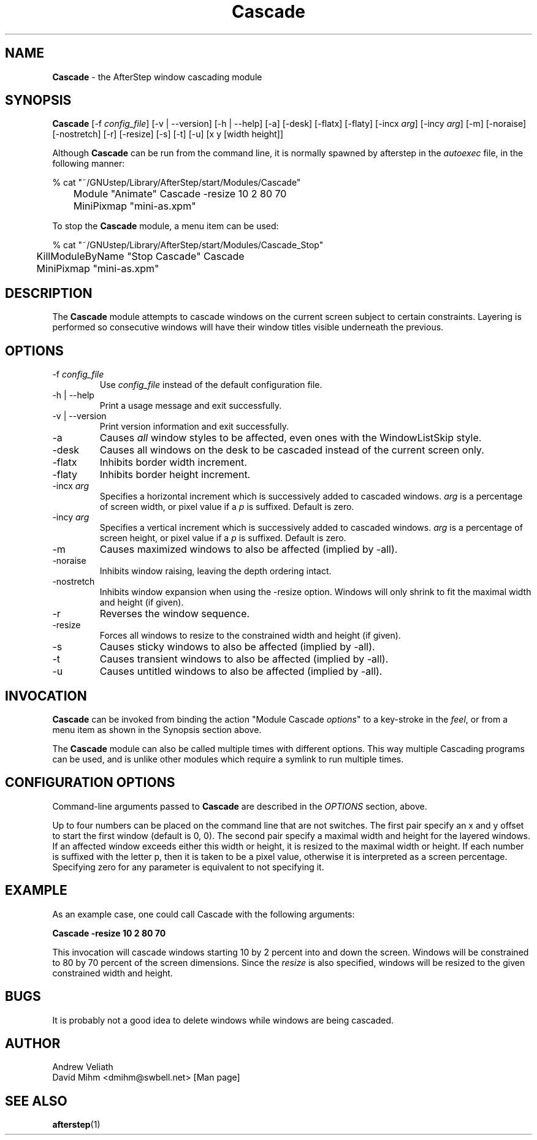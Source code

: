 .\" t
.\" @(#)Cascade.1  02/07/00
.TH Cascade 1.8 "Feb 7 2000" Cascade
.UC
.SH NAME
\fBCascade\fP \- the AfterStep window cascading module

.SH SYNOPSIS
\fBCascade\fP [\-f \fIconfig_file\fP] [\-v | \--version] [\-h | \--help]
[\-a] [\-desk] [\-flatx] [\-flaty] [\-incx \fIarg\fP] [\-incy \fIarg\fP] 
[\-m] [\-noraise] [\-nostretch] [\-r] [\-resize] [\-s] [\-t] [\-u] 
[x y [width height]]

.sp
Although \fBCascade\fP can be run from the command line, it is normally 
spawned by afterstep in the \fIautoexec\fP file, in the following manner:
.nf
.sp
% cat "~/GNUstep/Library/AfterStep/start/Modules/Cascade"
	Module "Animate" Cascade -resize 10 2 80 70
	MiniPixmap "mini-as.xpm"
.fi

To stop the \fBCascade\fP module, a menu item can be used:
.nf
.sp
% cat "~/GNUstep/Library/AfterStep/start/Modules/Cascade_Stop"
	KillModuleByName "Stop Cascade" Cascade
	MiniPixmap "mini-as.xpm"
.fi

.SH DESCRIPTION
The \fBCascade\fP module attempts to cascade windows on the current screen
subject to certain constraints.  Layering is performed so consecutive
windows will have their window titles visible underneath the previous.

.SH OPTIONS
.IP "\-f \fIconfig_file\fP"
Use \fIconfig_file\fP instead of the default configuration file.

.IP "\-h | \--help"
Print a usage message and exit successfully.

.IP "\-v | \--version"
Print version information and exit successfully.

.IP "\-a"
Causes \fIall\fP window styles to be affected, even ones with the
WindowListSkip style.

.IP "\-desk"
Causes all windows on the desk to be cascaded instead of the current
screen only.

.IP "\-flatx"
Inhibits border width increment.

.IP "\-flaty"
Inhibits border height increment.

.IP "\-incx \fIarg\fP"
Specifies a horizontal increment which is successively added to
cascaded windows.  \fIarg\fP is a percentage of screen width, or pixel
value if a \fIp\fP is suffixed.  Default is zero.

.IP "\-incy \fIarg\fP"
Specifies a vertical increment which is successively added to cascaded
windows.  \fIarg\fP is a percentage of screen height, or pixel value
if a \fIp\fP is suffixed.  Default is zero.

.IP "\-m"
Causes maximized windows to also be affected (implied by \-all).

.IP "\-noraise"
Inhibits window raising, leaving the depth ordering intact.

.IP "\-nostretch"
Inhibits window expansion when using the \-resize option.  Windows
will only shrink to fit the maximal width and height (if given).

.IP "\-r"
Reverses the window sequence.

.IP "\-resize"
Forces all windows to resize to the constrained width and height (if
given).

.IP "\-s"
Causes sticky windows to also be affected (implied by \-all).

.IP "\-t"
Causes transient windows to also be affected (implied by \-all).

.IP "\-u"
Causes untitled windows to also be affected (implied by \-all).

.SH INVOCATION
\fBCascade\fP can be invoked from binding the action "Module Cascade
\fIoptions\fP" to a key-stroke in the \fIfeel\fP, or from a menu item as
shown in the Synopsis section above.

The \fBCascade\fP module can also be called multiple times with
different options. This way multiple Cascading programs can be used, and
is unlike other modules which require a symlink to run multiple times.

.SH CONFIGURATION OPTIONS
Command-line arguments passed to \fBCascade\fP are described in the 
\fIOPTIONS\fP section, above.

Up to four numbers can be placed on the command line that are not
switches.  The first pair specify an x and y offset to start the first
window (default is 0, 0).  The second pair specify a maximal width and
height for the layered windows.  If an affected window exceeds either
this width or height, it is resized to the maximal width or height.
If each number is suffixed with the letter p, then it is taken to be a
pixel value, otherwise it is interpreted as a screen percentage.
Specifying zero for any parameter is equivalent to not specifying it.

.SH EXAMPLE
As an example case, one could call Cascade with the following arguments:

\fBCascade \-resize 10 2 80 70\fP

This invocation will cascade windows starting 10 by 2 percent into and
down the screen.  Windows will be constrained to 80 by 70 percent of
the screen dimensions.  Since the \fIresize\fP is also specified,
windows will be resized to the given constrained width and height.

.SH BUGS
It is probably not a good idea to delete windows while windows are
being cascaded.

.SH AUTHOR
Andrew Veliath
.nf
David Mihm <dmihm@swbell.net> [Man page]

.SH SEE ALSO
.BR afterstep (1)
